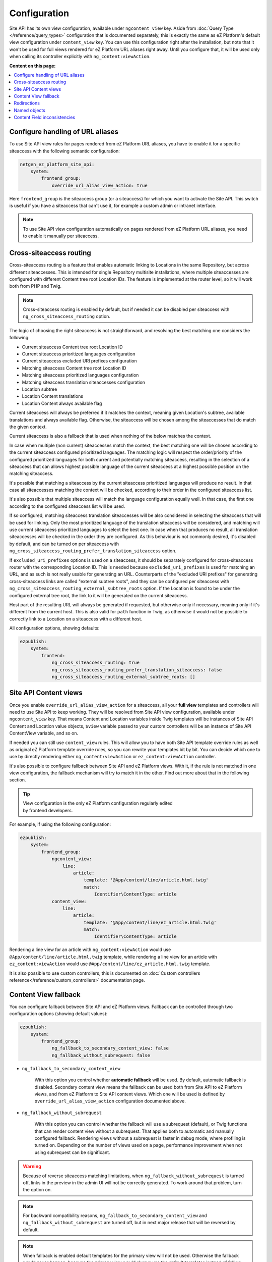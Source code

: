 Configuration
=============

Site API has its own view configuration, available under ``ngcontent_view`` key. Aside from
:doc:`Query Type </reference/query_types>` configuration that is documented separately, this is
exactly the same as eZ Platform's default view configuration under ``content_view`` key. You can use
this configuration right after the installation, but note that it won't be used for full views
rendered for eZ Platform URL aliases right away. Until you configure that, it will be used only when
calling its controller explicitly with ``ng_content:viewAction``.

**Content on this page:**

.. contents::
    :depth: 1
    :local:

Configure handling of URL aliases
~~~~~~~~~~~~~~~~~~~~~~~~~~~~~~~~~

To use Site API view rules for pages rendered from eZ Platform URL aliases, you have to enable it
for a specific siteaccess with the following semantic configuration:

.. code-block:: yaml

    netgen_ez_platform_site_api:
        system:
            frontend_group:
                override_url_alias_view_action: true

Here ``frontend_group`` is the siteaccess group (or a siteaccess) for which you want to activate the
Site API. This switch is useful if you have a siteaccess that can't use it, for example a custom
admin or intranet interface.

.. note::

    To use Site API view configuration automatically on pages rendered from eZ Platform URL aliases,
    you need to enable it manually per siteaccess.

Cross-siteaccess routing
~~~~~~~~~~~~~~~~~~~~~~~~

Cross-siteaccess routing is a feature that enables automatic linking to Locations in the same
Repository, but across different siteaccesses. This is intended for single Repository multisite
installations, where multiple siteaccesses are configured with different Content tree root Location
IDs. The feature is implemented at the router level, so it will work both from PHP and Twig.

.. note::

    Cross-siteaccess routing is enabled by default, but if needed it can be disabled per siteaccess
    with ``ng_cross_siteaccess_routing`` option.

The logic of choosing the right siteaccess is not straightforward, and resolving the best matching
one considers the following:

- Current siteaccess Content tree root Location ID
- Current siteaccess prioritized languages configuration
- Current siteaccess excluded URI prefixes configuration
- Matching siteaccess Content tree root Location ID
- Matching siteaccess prioritized languages configuration
- Matching siteaccess translation siteaccesses configuration
- Location subtree
- Location Content translations
- Location Content always available flag

Current siteaccess will always be preferred if it matches the context, meaning given Location's
subtree, available translations and always available flag. Otherwise, the siteaccess will be chosen
among the siteaccesses that do match the given context.

Current siteaccess is also a fallback that is used when nothing of the below matches the context.

In case when multiple (non current) siteaccesses match the context, the best matching one will be
chosen according to the current siteaccess configured prioritized languages. The matching logic will
respect the order/priority of the configured prioritized languages for both current and potentially
matching siteaccess, resulting in the selection of a siteaccess that can allows highest possible
language of the current siteaccess at a highest possible position on the matching siteaccess.

It's possible that matching a siteaccess by the current siteaccess prioritized languages will
produce no result. In that case all siteaccesses matching the context will be checked, according to
their order in the configured siteaccess list.

It's also possible that multiple siteaccess will match the language configuration equally well. In
that case, the first one according to the configured siteaccess list will be used.

If so configured, matching siteaccess translation siteaccesses will be also considered in selecting
the siteaccess that will be used for linking. Only the most prioritized language of the translation
siteaccess will be considered, and matching will use current siteaccess prioritized languages to
select the best one. In case when that produces no result, all translation siteaccesses will be
checked in the order they are configured. As this behaviour is not commonly desired, it's disabled
by default, and can be turned on per siteaccess with
``ng_cross_siteaccess_routing_prefer_translation_siteaccess`` option.

If ``excluded_uri_prefixes`` options is used on a siteaccess, it should be separately configured for
cross-siteaccess router with the corresponding Location ID. This is needed because
``excluded_uri_prefixes`` is used for matching an URL, and as such is not really usable for
generating an URL. Counterparts of the "excluded URI prefixes" for generating cross-siteaccess links
are called "external subtree roots", and they can be configured per siteaccess with
``ng_cross_siteaccess_routing_external_subtree_roots`` option. If the Location is found to be under
the configured external tree root, the link to it will be generated on the current siteaccess.

Host part of the resulting URL will always be generated if requested, but otherwise only if
necessary, meaning only if it's different from the current host. This is also valid for ``path``
function in Twig, as otherwise it would not be possible to correctly link to a Location on a
siteaccess with a different host.

All configuration options, showing defaults:

.. code-block:: yaml

    ezpublish:
        system:
            frontend:
                ng_cross_siteaccess_routing: true
                ng_cross_siteaccess_routing_prefer_translation_siteaccess: false
                ng_cross_siteaccess_routing_external_subtree_roots: []

Site API Content views
~~~~~~~~~~~~~~~~~~~~~~

Once you enable ``override_url_alias_view_action`` for a siteaccess, all your **full view** templates
and controllers will need to use Site API to keep working. They will be resolved from Site API view
configuration, available under ``ngcontent_view`` key. That means Content and Location variables
inside Twig templates will be instances of Site API Content and Location value objects, ``$view``
variable passed to your custom controllers will be an instance of Site API ContentView variable, and
so on.

If needed you can still use ``content_view`` rules. This will allow you to have both Site API
template override rules as well as original eZ Platform template override rules, so you can rewrite
your templates bit by bit. You can decide which one to use by directly rendering either
``ng_content:viewAction`` or ``ez_content:viewAction`` controller.

It's also possible to configure fallback between Site API and eZ Platform views. With it, if the
rule is not matched in one view configuration, the fallback mechanism will try to match it in the
other. Find out more about that in the following section.

.. tip::

    | View configuration is the only eZ Platform configuration regularly edited
    | by frontend developers.

For example, if using the following configuration:

.. code-block:: yaml

    ezpublish:
        system:
            frontend_group:
                ngcontent_view:
                    line:
                        article:
                            template: '@App/content/line/article.html.twig'
                            match:
                                Identifier\ContentType: article
                content_view:
                    line:
                        article:
                            template: '@App/content/line/ez_article.html.twig'
                            match:
                                Identifier\ContentType: article

Rendering a line view for an article with ``ng_content:viewAction`` would use
``@App/content/line/article.html.twig`` template, while rendering a line view for an article with
``ez_content:viewAction`` would use ``@App/content/line/ez_article.html.twig`` template.

It is also possible to use custom controllers, this is documented on
:doc:`Custom controllers reference</reference/custom_controllers>` documentation page.

.. _content_view_fallback_configuration:

Content View fallback
~~~~~~~~~~~~~~~~~~~~~

You can configure fallback between Site API and eZ Platform views. Fallback can be controlled
through two configuration options (showing default values):

.. code-block:: yaml

    ezpublish:
        system:
            frontend_group:
                ng_fallback_to_secondary_content_view: false
                ng_fallback_without_subrequest: false

- ``ng_fallback_to_secondary_content_view``

    With this option you control whether **automatic fallback** will be used. By default, automatic
    fallback is disabled. Secondary content view means the fallback can be used both from Site API
    to eZ Platform views, and from eZ Platform to Site API content views. Which one will be used is
    defined by ``override_url_alias_view_action`` configuration documented above.

- ``ng_fallback_without_subrequest``

    With this option you can control whether the fallback will use a subrequest (default), or Twig
    functions that can render content view without a subrequest. That applies both to automatic and
    manually configured fallback. Rendering views without a subrequest is faster in debug mode,
    where profiling is turned on. Depending on the number of views used on a page, performance
    improvement when not using subrequest can be significant.

.. warning::

    Because of reverse siteaccess matching limitations, when ``ng_fallback_without_subrequest`` is
    turned off, links in the preview in the admin UI will not be correctly generated. To work around
    that problem, turn the option on.

.. note::

    For backward compatibility reasons, ``ng_fallback_to_secondary_content_view`` and
    ``ng_fallback_without_subrequest`` are turned off, but in next major release that will be
    reversed by default.

.. note::

    When fallback is enabled default templates for the primary view will not be used. Otherwise the
    fallback would never happen, because the primary view would always use the default templates
    instead of falling back to the secondary view. Similarly, when falling back to the secondary
    view, if its view configuration doesn't match, the default template of the secondary view will
    be rendered.


You can also configure fallback manually, per view. This is done by configuring a view to render one
of two special templates, depending if the fallback is from Site API to eZ Platform views or the
opposite.

- ``@NetgenEzPlatformSiteApi/content_view_fallback/to_ez_platform.html.twig``

  This template is used for fallback from Site API to eZ Platform views. In the following example
  it's used to configure fallback for ``line`` view of ``article`` ContentType:

  .. code-block:: yaml

      ezpublish:
          system:
              frontend_group:
                  ngcontent_view:
                      line:
                          article:
                              template: '@NetgenEzPlatformSiteApi/content_view_fallback/to_ez_platform.html.twig'
                              match:
                                  Identifier\ContentType: article

- ``@NetgenEzPlatformSiteApi/content_view_fallback/to_site_api.html.twig``

  This template is used for fallback from eZ Platform to Site API views. In the following example
  it's used to configure fallback for all ``full`` views:

  .. code-block:: yaml

      ezpublish:
          system:
              frontend_group:
                  content_view:
                      full:
                          catch_all:
                              template: '@NetgenEzPlatformSiteApi/content_view_fallback/to_site_api.html.twig'
                              match: ~

Redirections
~~~~~~~~~~~~

With Site API, it's also possible to configure redirects directly from the view configuration.
You can set up temporary or permanent redirect to either ``Content``, ``Location``, ``Tag``, Symfony route or any full url.

For the target configuration you can use expression language, meaning it is easily possible to redirect, for example,
to the parent of the current location, or to the named object.

Example configuration:

.. code-block:: yaml

    ezpublish:
        system:
            frontend_group:
                ngcontent_view:
                    container:
                        redirect:
                            target: "@=location.parent"
                            target_parameters:
                                foo: bar
                            permanent: false
                        match:
                            Identifier\ContentType: container
                    article:
                        redirect:
                            target: "@=namedObject.getLocation('homepage')"
                            target_parameters:
                                foo: bar
                                siteaccess: cro
                            permanent: true
                            absolute: true
                        match:
                            Identifier\ContentType: article
                    category:
                        redirect:
                            target: '@=location.getChildren(1)[0]'
                            permanent: true
                        match:
                            Identifier\ContentType: category
                    news:
                        redirect:
                            target: 'login'
                            target_parameters:
                                foo: bar
                            permanent: false
                        match:
                            Identifier\ContentType: news
                    blog:
                        redirect:
                            target: 'https://netgen.io'
                        match:
                            Identifier\ContentType: blog

There also shortcuts available for simplified configuration:

.. code-block:: yaml

    ezpublish:
        system:
            frontend_group:
                ngcontent_view:
                    container:
                        temporary_redirect: "@=namedObject.getTag('running')"
                        match:
                            Identifier\ContentType: container
                    category:
                        permanent_redirect: "@=content.getFieldRelation('internal_redirect')"
                        match:
                            Identifier\ContentType: container

.. note::

    Configuration of named objects is documented in more detail below.

Shortcut functions are available for accessing each type of named object directly:

- ``namedContent(name)``

    Provides access to named Content.

- ``namedLocation(name)``

    Provides access to named Location.

- ``namedTag(name)``

    Provides access to named Tag.

.. _named_object_configuration:

Named objects
~~~~~~~~~~~~~

Named objects feature provides a way to configure specific objects (``Content``, ``Location`` and
``Tag``) by name and ID, and a way to access them by name from PHP, Twig and Query Type
configuration.

Example configuration:

.. code-block:: yaml

    netgen_ez_platform_site_api:
        system:
            frontend_group:
                named_objects:
                    content:
                        certificate: 42
                        site_info: 'abc123'
                    location:
                        homepage: 2
                        articles: 'zxc456'
                    tag:
                        categories: 24
                        colors: 'bnm789'

From the example, ``certificate`` and ``site_info`` are names of Content objects, ``homepage`` and
``articles`` are names of Location objects and ``categories`` and ``colors`` are names of Tag
objects. The example also shows it's possible to use both a normal ID (integer) or remote ID
(string). In fact, it shows a short syntax, where the type of ID is inferred from the type, while
full syntax equivalent to the above would be:

.. code-block:: yaml

    netgen_ez_platform_site_api:
        system:
            frontend_group:
                named_objects:
                    content:
                        certificate:
                            id: 42
                        site_info:
                            remote_id: 'abc123'
                    location:
                        homepage:
                            id: 2
                        articles:
                            remote_id: 'zxc456'
                    tag:
                        categories:
                            id: 24
                        colors:
                            remote_id: 'bnm789'

Accessing named objects
-----------------------

- access from PHP is :ref:`documented on the Services page<named_object_php>`
- access from Twig is :ref:`documented on Templating page<named_object_template>`
- access from Query Type configuration is :ref:`documented on Query Types page<named_object_query_types>`

.. _content_field_inconsistencies:

Content Field inconsistencies
~~~~~~~~~~~~~~~~~~~~~~~~~~~~~

Sometimes when the content model is changed or for any reason the data is not consistent, it can
happen that some Content Fields are missing. In case of content model change that is a temporary
situation lasting while the data is being updated in the background. But even in the case of
inconsistent database, typically you do not want that to result in site crash.

To account for this Site API provides the following semantic configuration:

.. code-block:: yaml

    netgen_ez_platform_site_api:
        system:
            frontend_group:
                fail_on_missing_fields: true
                render_missing_field_info: false

By default ``fail_on_missing_fields`` is set to ``%kernel.debug%`` container parameter, which means
accessing a nonexistent field in ``dev`` environment will fail and result in a ``RuntimeException``.

On the other hand, when not in debug mode (in ``prod`` environment), the system will not crash, but
will instead return a special ``Surrogate`` type field, which always evaluates as empty and renders
to an empty string. In this case, a ``critical`` level message will be logged, so you can find and
fix the problem.

Second configuration option ``render_missing_field_info`` controls whether ``Surrogate`` field will
render as an empty string or it will render useful debug information. By default its value is
``false``, meaning it will render as an empty string. That behavior is also what you should use in
the production environment. Setting this option to ``true`` can be useful in debug mode, together
with setting ``fail_on_missing_fields`` to ``false``, as that will provide a visual cue about the
missing field without the page crashing and without the need to go into the web debug toolbar to
find the logged message.

.. note::

    You can configure both ``render_missing_field_info`` and ``fail_on_missing_fields`` per
    siteaccess or siteaccess group.
